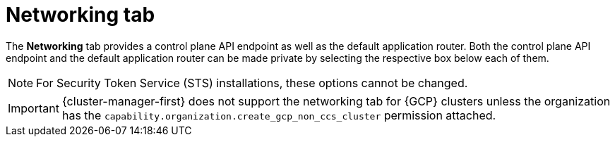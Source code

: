 // Module included in the following assemblies:
//
// ocm/ocm-overview.adoc

[id="ocm-networking-tab_{context}"]
= Networking tab

The **Networking** tab provides a control plane API endpoint as well as the default application router. Both the control plane API endpoint and the default application router can be made private by selecting the respective box below each of them.

[NOTE]
====
For Security Token Service (STS) installations, these options cannot be changed.
====

[IMPORTANT]
====
{cluster-manager-first} does not support the networking tab for {GCP} clusters unless the organization has the `capability.organization.create_gcp_non_ccs_cluster` permission attached.
====
